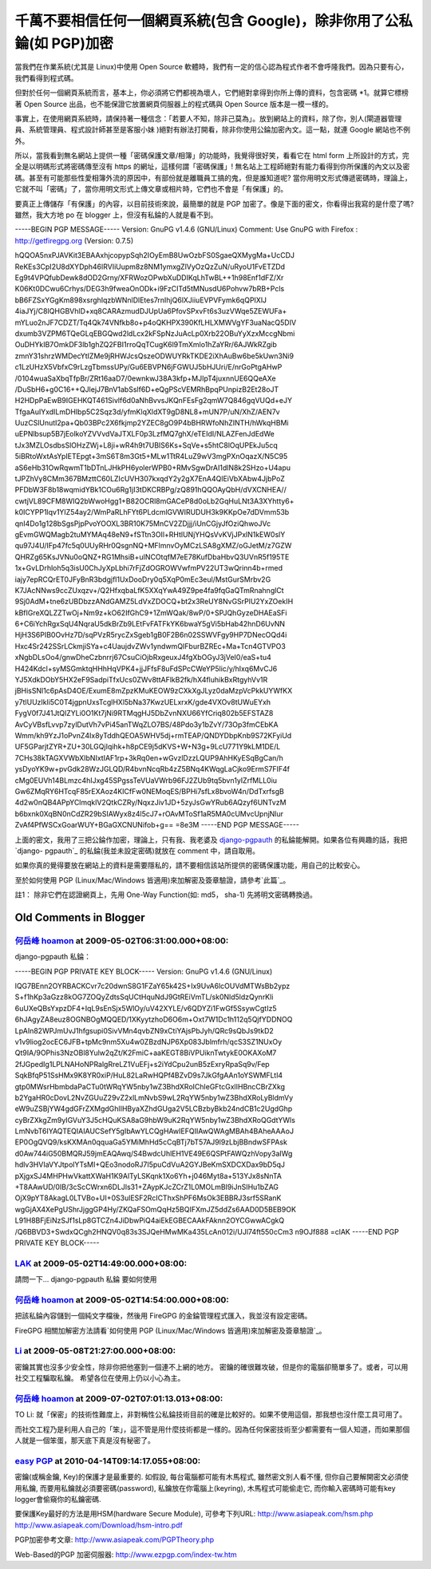 千萬不要相信任何一個網頁系統(包含 Google)，除非你用了公私錀(如 PGP)加密
================================================================================

當我們在作業系統(尤其是 Linux)中使用 Open Source 軟體時，我們有一定的信心認為程式作者不會呼隆我們。因為只要有心，我們看得到程式碼。

但對於任何一個網頁系統而言，基本上，你必須將它們都視為壞人，它們絕對拿得到你所上傳的資料，包含密碼 *1。就算它標榜著 Open Source
出品，也不能保證它放置網頁伺服器上的程式碼與 Open Source 版本是一模一樣的。

事實上，在使用網頁系統時，請保持著一種信念：「若要人不知，除非己莫為」。放到網站上的資料，除了你，別人(閘道器管理員、系統管理員、程式設計師甚至是客服小妹
)絕對有辦法打開看，除非你使用公錀加密內文。這一點，就連 Google 網站也不例外。

所以，當我看到無名網站上提供一種「密碼保護文章/相簿」的功能時，我覺得很好笑，看看它在 html form 上所設計的方式，完全是以明碼形式將密碼傳至沒有
https 的網址，這樣何謂「密碼保護」!
無名站上工程師絕對有能力看得到你所保護的內文以及密碼。甚至有可能那些性愛相簿外流的原因中，有部份就是離職員工搞的鬼，但是誰知道呢?
當你用明文形式傳遞密碼時，理論上，它就不叫「密碼」了，當你用明文形式上傳文章或相片時，它們也不會是「有保護」的。

要真正上傳儲存「有保護」的內容，以目前技術來說，最簡單的就是 PGP 加密了。像是下面的密文，你看得出我寫的是什麼了嗎? 雖然，我大方地 po 在
blogger 上，但沒有私錀的人就是看不到。

-----BEGIN PGP MESSAGE-----
Version: GnuPG v1.4.6 (GNU/Linux)
Comment: Use GnuPG with Firefox : http://getfiregpg.org (Version: 0.7.5)

hQQOA5nxPJAVKit3EBAAxhjcopypSqh2IOyEmB8UwOzbFS0SgaeQXMygMa+UcCDJ
ReKEs3CpI2U8dXYDph46lRVIiUupm8z8NM1ymxgZlVyOzQzZuN/uRyoU1FvETZDd
Eg9t4VPQfubDewk8dOD2Grny/XFRWozOPwbXuDDIKqLhTwBL++1h98Enf1dFZ/Xr
K06Kt0DCwu6Crhys/DEG3h9fweaOnODk+i9FzCITd5tMNusdU6Pohvw7bRB+Pcls
bB6FZSxYGgKm898xsrghIqzbWNnlDlEtes7rnIhjQ6lXJiiuEVPVFymk6qQPIXlJ
4iaJYj/C8IQHGBVhlD+xq8CARAzmudDJUpUa6PfovSPxvFt6s3uzVWqe5ZEWUFa+
mYLuo2nJF7CDZT/Tq4Qk74VNfkb8o+p4oQKHPX390KfLHLXMWVgYF3uaNacQ5DIV
dxumb3VZPM6TQeGLqEBGQwd2ldLcx2kFSpNzJuAcLp0Xrb22OBuYyXzxMccgNbmi
OuDHYkIB7OmkDF3lb1ghZQ2FBI1rroQqTCugK6l9TmXmlo1hZaYRr/6AJWkRZgib
zmnY31shrzWMDecYtIZMe9jRHWJcsQszeODWUYRkTKDE2iXhAuBw6be5kUwn3Ni9
c1LzUHzX5VbfxC9rLzgTbmssUPy/Gu6EBVPN6jFGWUJ5bHJUri/E/nrGoPtgAHwP
/0104wuaSaXbqTfpBr/ZRt16aaD7/0ewnkwJ38A3kfp+MJIpT4juxnnUE6QQeAXe
/DuSbH6+g0C16++QJlejJ7BnV1abSslf6D+eQgPScVEMRhBpqPUnpizB2Et28oJT
H2HDpPaEwB9IGEHKQT461Sivlf6d0aNhBvvsJKQnFEsFg2qmW7Q846gqVUQd+eJY
TfgaAuIYxdILmDHIbp5C2Sqz3d/yfmKlqXldXT9gD8NL8+mUN7P/uN/XhZ/AEN7v
UuzCSlUnutI2pa+Qb03BPc2X6fkjmp2YZEC8gO9P4bBHRWfoNhZINTH/hWkqHBMi
uEPNlbsup5B7jEolkoYZVVvdVaJTXLF0p3LzfMQ7ghX/eTEIdI/NLAZFenJdEdWe
tJx3MZLOsdbsSlOHzZWj+L8ji+wR4h9t7UBIS6Ks+SqVe+s5htC8lOqUPEkJu5cq
5iBRtoWxtAsYpIETEpgt+3mS6T8m3Gt5+MLw1TtR4LuZ9wV3mgPXnOqazX/N5C95
aS6eHb31OwRqwmT1bDTnLJHkPH6yolerWPB0+RMvSgwDrAI1dlN8k2SHzo+U4apu
tJPZhVy8CMm367BMzttC60LZIcUVH307kxqdY2y2gX7EnA4QlEiVbXAbw4JjbPoZ
PFDbW3F8b18wqmidYBk1COu6Rg1jI3tDKCRBPg/zQ891hQQOAyQbH/dVXCNHEA//
cwtjVL89CFM8WIQ2bWwoHgg1+B82OCRl8mGACeP8d0oLb2GqHuLNt3A3XYhtty6+
k0ICYPP1lqv1YIZ54ay2/WmPaRLhFYt6PLdcmlGVWIRUDUH3k9KKpOe7dDVmm53b
qnI4Do1g128bSgsPjpPvoYOOXL3BR10K75MnCV2ZDjjj/iUnCGjyJfOziQhwoJVc
gEvmGWQMagb2tuMYMAq48eN9+fSTtn3OIl+RHtlUNjYHQsVvKVjJPxlN1kEW0slY
qu97J4U/IFp47fc5q0UUyRHr0QsgnNQ+MFlmnvOyMCzLSA8gXMZ/oGJetM/z7GZW
QHRZg65KsJVNu0oQNZ+RG1MhsiB+uINCOtqfM7eE78KufDbaHbvQ3UVnR5f195TE
1x+GvLDrhloh5q3isU0ChJyXpLbhi7rFjZdOGROWVwfmPV22UT3wQrinn4b+rmed
iajy7epRCQrET0JFyBnR3bdgjfl1UxDooDry0q5XqP0mEc3eul/MstGurSMrbv2G
K7JAcNNws9ccZUxqzv+/Q2HfxqbaLfK5XXqYwA49Z9pe4fa9fqGaQTmRnahnglCt
9Sj0AdM+tne6zUBDbzzANdGAMZ5LdVxZDOCQ+bt2x3ReUY8NvGSrPlU2YxZOekIH
kBfIGreXQLZZTwOj+Nm9z+kO62IfGhC9+1ZmWQak/8wP/0+SPJQhGyzeDHAEaSFi
6+C6iYchRgxSqU4NqraU5dkBrZb9LEtFvFATFkYK6bwaY5gVi5bHab42hnD6UvNN
HjH3S6PIB0OvHz7D/sqPVzR5rycZxSgeb1gB0F2B6n02SSWVFgy9HP7DNecOQd4i
Hxc4Sr242SSrLCkmjiSYa+c4UaujdvZWv1yndwmQIFburBZREc+Ma+Tcn4GTVPO3
xNgbDLsOo4/gnwDheCzbnrrj67CsuCiOjbRxgeuxJ4fgXbOGyJ3jVeI0/eaS+tu4
H424Kdcl+syMSGmktqHHhHqVPK4+jjJFfsF8uFdSPcCWeYP5lic/y/hIxq6MvCJ6
YJ5XdkDObY5HX2eF9SadpiTfxUcs0ZWv8ttAFlkB2fk/hX4fluhikBxRtgyhVv1R
jBHisSNl1c6pAsD4OE/ExumE8mZpzKMuKEOW9zCXkXgJLyz0daMzpVcPkkUYWfKX
y7tlUUzIkli5C0T4jgpnUxsTcglHXl5bNa37KwzUELxrxK/gde4VXOv8tUWuEYxh
FygV0f7J41JtQlZYLi0O1Kt7jNi9RTMqgHJ5DbZvnNXU66YfCriq802b5EFSTAZ8
AvCyVBsfLvvp7zylDutVh7vPi45anTWqZLO7BS/48Pdo3y1bZvY/73Op3fmCEbKA
Wmm/kh9YzJ1oPvnZ4Ix8yTddhQEOA5WHV5dj+rmTEAP/QNDYDbpKnb9S72KFyiUd
UF5GParjtZYR+ZU+30LGQjIqihk+h8pCE9j5dKVS+W+N3g+9LcU771Y9kLM1DE/L
7CHs38kTAGXVWbXIbNIxtIAF1rp+3kRq0en+wGvzlDzzLQUP9AhHKyESqBgCan/h
ysDyoYK9w+pvGdk28WzJGLQD/R4bvnNcqRb4zZ5BNq4KWqgLaCjko9ErmS7FIF4f
cMg0EUVh14BLmzc4hIJxg45SPgssTeVUaVWrb96FJ2ZUb9tq5bvn1yIZrfMLL0iu
Gw6ZMqRY6HTcqF85rEXAoz4KICfFw0NEMoqES/BPHi7sfLx8bvoW4n/DdTxrfsgB
4d2w0nQB4APpYClmqklV2QtkCZRy/NqxzJiv1JD+5zyJsGwYRub6AQzyf6UNTvzM
b6bxnk0XqBN0nCdZR29bSIAWyx8z4l5cJ7+rOAvMToSf1aR5MA0cUMvcUpnjNlur
ZvAf4PfWSCxGoarWUY+BGaGXCNUNifob+g==
=8e3M
-----END PGP MESSAGE-----

上面的密文，我用了三把公錀作加密，理論上，只有我、我老婆及 `django-pgpauth`_ 的私錀能解開。如果各位有興趣的話，我把 `django-
pgpauth`_ 的私錀(我並未設定密碼)就放在 comment 中，請自取用。

如果你真的覺得要放在網站上的資料是需要隱私的，請不要相信該站所提供的密碼保護功能，用自己的比較安心。

至於如何使用 PGP (Linux/Mac/Windows 皆適用)來加解密及簽章驗證，請參考`此篇`_。

註1： 除非它們在認證網頁上，先用 One-Way Function(如: md5， sha-1) 先將明文密碼轉換過。

.. _django-pgpauth: https://pgpauth.hoamon.info/
.. _此篇: http://hoamon.blogspot.com/2009/05/pgp-linuxmacwindows.html


Old Comments in Blogger
--------------------------------------------------------------------------------



`何岳峰 hoamon <http://www.blogger.com/profile/03979063804278011312>`_ at 2009-05-02T06:31:00.000+08:00:
^^^^^^^^^^^^^^^^^^^^^^^^^^^^^^^^^^^^^^^^^^^^^^^^^^^^^^^^^^^^^^^^^^^^^^^^^^^^^^^^^^^^^^^^^^^^^^^^^^^^^^^^^^^^^^^^^^

django-pgpauth 私錀：

-----BEGIN PGP PRIVATE KEY BLOCK-----
Version: GnuPG v1.4.6 (GNU/Linux)

lQG7BEnn2OYRBACKCvr7c20dwnS8G1FZaY65k42S+Ix9UvA6lcOUVdMTWsBb2ypz
S+f1hKp3aGzz8kOG7ZOQyZdtsSqUCtHquNdJ9GtREiVmTL/sk0Nld5ldzQynrKli
6uUXeQBsYxpzDF4+IqL9sEnSjx5WlOy/uV42XYLE/v6QDYZi1FwGf5SsywCgtIz5
6hJAgyZA8euz8OGNBOgMQQED/1XKyytzhoD6O6m+Oxt7W1Dc1h112q5QjfYDDNOQ
LpAIn82WPJmUvJ1hfgsupi0SivVMn4qvbZN9xCtiYAjsPbJyh/QRc9sQbJs9tkD2
v1v9liog2ocEC6JFB+tpMc9nm5Xu4w0ZBzdNJP6Xp083Jblmfrh/qcS3SZ1NUxOy
Qt9IA/9OPhis3NzOBl8Yulw2qZt/K2FmiC+aaKEGT8BiVPUiknTwtykE0OKAXoM7
2fJGpedIg1LPLNAHoNPRalgRreLZ1VuEFj+s2iYdCpu2unB5zExryRpaSq9v/Fep
SqkBfqP51SsHMx9K8YR0xiP/HuL82LaRwHQPf4BZvD9s7JkGfgAAn1oYSWMFLtl4
gtp0MWsrHbmbdaPaCTu0tWRqYW5nby1wZ3BhdXRoIChleGFtcGxlIHBncCBrZXkg
b2YgaHR0cDovL2NvZGUuZ29vZ2xlLmNvbS9wL2RqYW5nby1wZ3BhdXRoLyBldmVy
eW9uZSBjYW4gdGFrZXMgdGhlIHByaXZhdGUga2V5LCBzbyBkb24ndCB1c2UgdGhp
cyBrZXkgZm9yIGVuY3J5cHQuKSA8aG9hbW9uK2RqYW5nby1wZ3BhdXRoQGdtYWls
LmNvbT6IYAQTEQIAIAUCSefY5gIbAwYLCQgHAwIEFQIIAwQWAgMBAh4BAheAAAoJ
EP0OgQVQ9/ksKXMAn0qquaGa5YMiMhHd5cCqBTj7bT57AJ9l9zLbjBBndwSFPAsk
d0Aw744iG50BMQRJ59jmEAQAwq/S4BwdcUhlEH1VE49E6QSPtFAWQzhVopy3aIWg
hdlv3HVIaVYJtpolYTsMI+QEo3nodoRJ7I5puCdVuA2GYJBeKmSXDCXDax9bD5qJ
pXjgxSJ4MHPHwVkattXWaH1K9AlTyLSKqnk1Xo6Yh+j046Myt8a+513YJx8sNnTA
+T8AAwUD/0IB/3cScCWrxn6DLJls31+ZAypKJcZCrZ1L0MOLmBI9iJnSIHu1bZAG
OjX9pYT8AkagL0LTVBo+UI+0S3ulESF2RcICThxShPF6MsOk3EBBRJ3srf5SRanK
wgGjAX4XePgUShrJjggGP4Hy/ZKQaFSOmQqHz5BQIFXmJZ5ddZs6AAD0D5BEB9OK
L91H8BFjEiNzSJf1sLp8GTCZn4JiDbwPiQ4aiEkEGBECAAkFAknn2OYCGwwACgkQ
/Q6BBVD3+SwdxQCgh2HNQV0q83s3SJQeHMwMKa435LcAn012i/UJl74ft550cCm3
n9OJf888
=clAK
-----END PGP PRIVATE KEY BLOCK-----

`LAK <http://www.blogger.com/profile/11000117822298959379>`_ at 2009-05-02T14:49:00.000+08:00:
^^^^^^^^^^^^^^^^^^^^^^^^^^^^^^^^^^^^^^^^^^^^^^^^^^^^^^^^^^^^^^^^^^^^^^^^^^^^^^^^^^^^^^^^^^^^^^^^^^^^^^^^^^^

請問一下...
django-pgpauth 私錀
要如何使用

`何岳峰 hoamon <http://www.blogger.com/profile/03979063804278011312>`_ at 2009-05-02T14:54:00.000+08:00:
^^^^^^^^^^^^^^^^^^^^^^^^^^^^^^^^^^^^^^^^^^^^^^^^^^^^^^^^^^^^^^^^^^^^^^^^^^^^^^^^^^^^^^^^^^^^^^^^^^^^^^^^^^^^^^^^^^

把該私錀內容儲到一個純文字檔後，然後用 FireGPG 的金錀管理程式匯入，我並沒有設定密碼。

FireGPG 相關加解密方法請看`如何使用 PGP (Linux/Mac/Windows 皆適用)來加解密及簽章驗證`_。

.. _如何使用 PGP (Linux/Mac/Windows 皆適用)來加解密及簽章驗證:
    http://hoamon.blogspot.com/2009/05/pgp-linuxmacwindows.html


`Li <http://www.blogger.com/profile/12223494448226362754>`_ at 2009-05-08T21:27:00.000+08:00:
^^^^^^^^^^^^^^^^^^^^^^^^^^^^^^^^^^^^^^^^^^^^^^^^^^^^^^^^^^^^^^^^^^^^^^^^^^^^^^^^^^^^^^^^^^^^^^^^^^^^^^^^^^

密鑰其實也沒多少安全性，除非你把他塞到一個連不上網的地方。
密鑰的確很難攻破，但是你的電腦卻簡單多了。或者，可以用社交工程騙取私鑰。
希望各位在使用上仍以小心為主。

`何岳峰 hoamon <http://www.blogger.com/profile/03979063804278011312>`_ at 2009-07-02T07:01:13.013+08:00:
^^^^^^^^^^^^^^^^^^^^^^^^^^^^^^^^^^^^^^^^^^^^^^^^^^^^^^^^^^^^^^^^^^^^^^^^^^^^^^^^^^^^^^^^^^^^^^^^^^^^^^^^^^^^^^^^^^

TO Li:
就「保密」的技術性難度上，非對稱性公私錀技術目前的確是比較好的。如果不使用這個，那我想也沒什麼工具可用了。

而社交工程乃是利用人自己的「笨」，這不管是用什麼技術都是一樣的。因為任何保密技術至少都需要有一個人知道，而如果那個人就是一個笨蛋，那天底下真是沒有秘密了。

`easy PGP <http://www.blogger.com/profile/06838660695597946077>`_ at 2010-04-14T09:14:17.055+08:00:
^^^^^^^^^^^^^^^^^^^^^^^^^^^^^^^^^^^^^^^^^^^^^^^^^^^^^^^^^^^^^^^^^^^^^^^^^^^^^^^^^^^^^^^^^^^^^^^^^^^^^^^^^^^^^^^^

密鑰(或稱金鑰, Key)的保護才是最重要的. 如假設, 每台電腦都可能有木馬程式, 雖然密文別人看不懂, 但你自己要解開密文必須使用私鑰,
而要用私鑰就必須要密碼(password), 私鑰放在你電腦上(keyring), 木馬程式可能偷走它, 而你輸入密碼時可能有key
logger會偷窺你的私鑰密碼.

要保護Key最好的方法是用HSM(hardware Secure Module), 可參考下列URL:
http://www.asiapeak.com/hsm.php
http://www.asiapeak.com/Download/hsm-intro.pdf

PGP加密參考文章:
http://www.asiapeak.com/PGPTheory.php

Web-Based的PGP 加密伺服器:
http://www.ezpgp.com/index-tw.htm

.. author:: default
.. categories:: chinese
.. tags:: linux, web, pgp
.. comments::